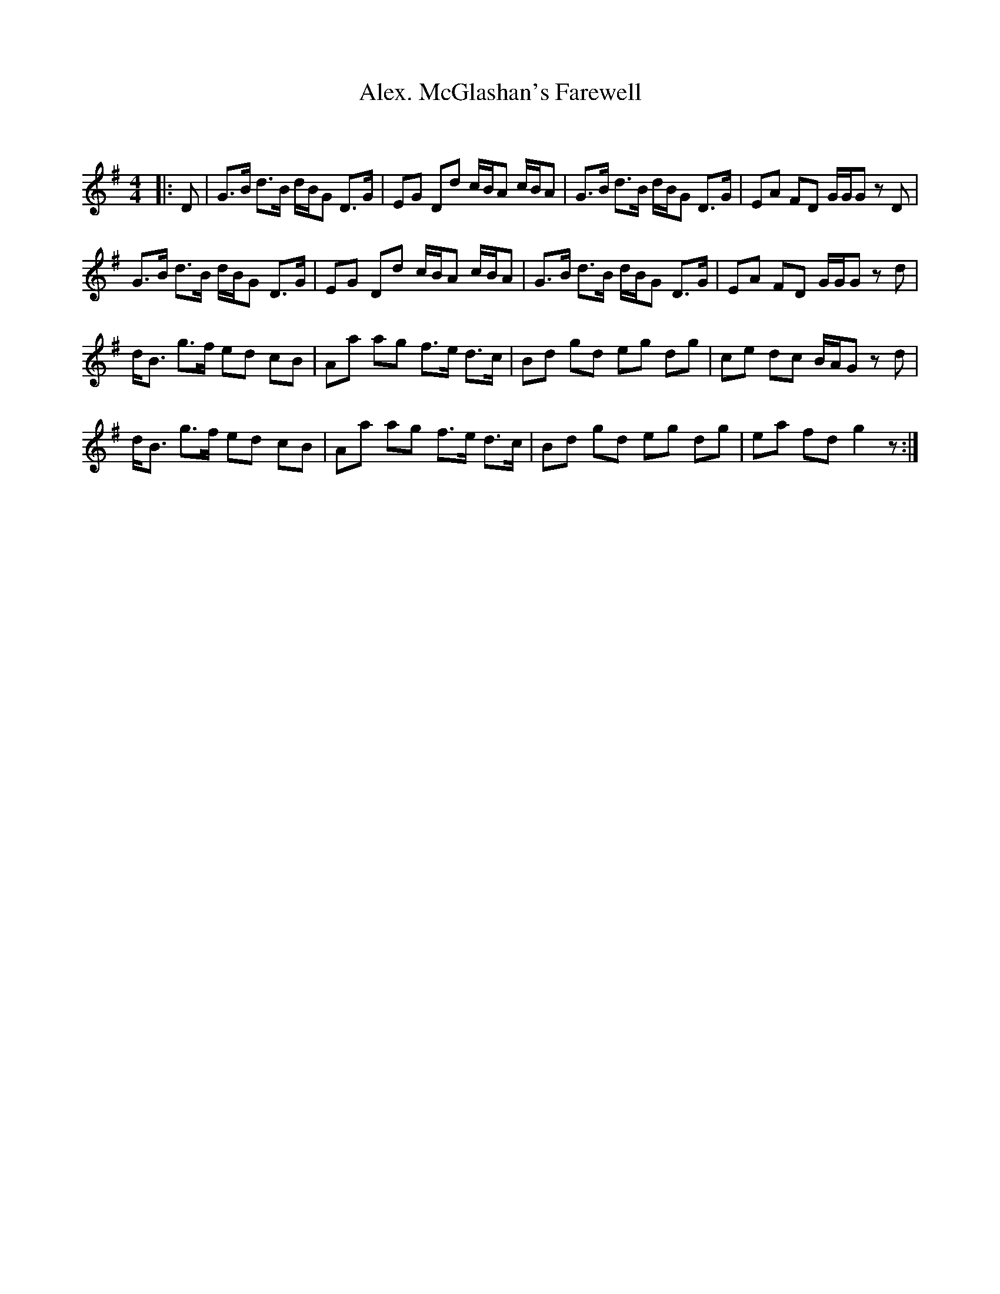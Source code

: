 X:1
T: Alex. McGlashan's Farewell
C:
R:Strathspey
Q:128
K:G
M:4/4
L:1/16
|:D2|G3B d3B dBG2 D3G|E2G2 D2d2 cBA2 cBA2|G3B d3B dBG2 D3G|E2A2 F2D2 GGG2 z2D2|
G3B d3B dBG2 D3G|E2G2 D2d2 cBA2 cBA2|G3B d3B dBG2 D3G|E2A2 F2D2 GGG2 z2d2|
dB3 g3f e2d2 c2B2|A2a2 a2g2 f3e d3c|B2d2 g2d2 e2g2 d2g2|c2e2 d2c2 BAG2 z2d2|
dB3 g3f e2d2 c2B2|A2a2 a2g2 f3e d3c|B2d2 g2d2 e2g2 d2g2|e2a2 f2d2 g4z2:|
